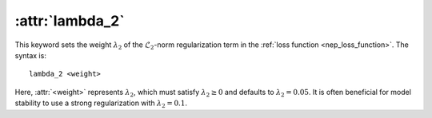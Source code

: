 .. _kw_lambda_2:
.. index::
   single: lambda_2 (keyword in nep.in)

:attr:`lambda_2`
================

This keyword sets the weight :math:`\lambda_2` of the :math:`\mathcal{L}_2`-norm regularization term in the :ref:`loss function <nep_loss_function>`.
The syntax is::

  lambda_2 <weight>

Here, :attr:`<weight>` represents :math:`\lambda_2`, which must satisfy :math:`\lambda_2 \geq 0` and defaults to :math:`\lambda_2 = 0.05`.
It is often beneficial for model stability to use a strong regularization with :math:`\lambda_2 = 0.1`.
